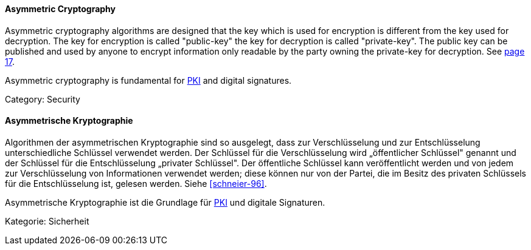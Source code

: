 [#term-asymmetric-cryptography]

// tag::EN[]

==== Asymmetric Cryptography

Asymmetric cryptography algorithms are designed that the key which is used for
encryption is different from the key used for decryption. The key for
encryption is called "public-key" the key for decryption is called
"private-key". The public key can be published and used by anyone to encrypt
information only readable by the party owning the private-key for decryption.
See <<schneier-96, page 17>>.

Asymmetric cryptography is fundamental for <<term-pki,PKI>> and digital
signatures.

Category: Security

// end::EN[]

// tag::DE[]

==== Asymmetrische Kryptographie

Algorithmen der asymmetrischen Kryptographie sind so ausgelegt, dass
zur Verschlüsselung und zur Entschlüsselung unterschiedliche Schlüssel
verwendet werden. Der Schlüssel für die Verschlüsselung wird
„öffentlicher Schlüssel" genannt und der Schlüssel für die
Entschlüsselung „privater Schlüssel". Der öffentliche Schlüssel kann
veröffentlicht werden und von jedem zur Verschlüsselung von
Informationen verwendet werden; diese können nur von der Partei, die
im Besitz des privaten Schlüssels für die Entschlüsselung ist, gelesen
werden. Siehe <<schneier-96>>.

Asymmetrische Kryptographie ist die Grundlage für <<term-pki,PKI>>
und digitale Signaturen.

Kategorie: Sicherheit

// end::DE[]
